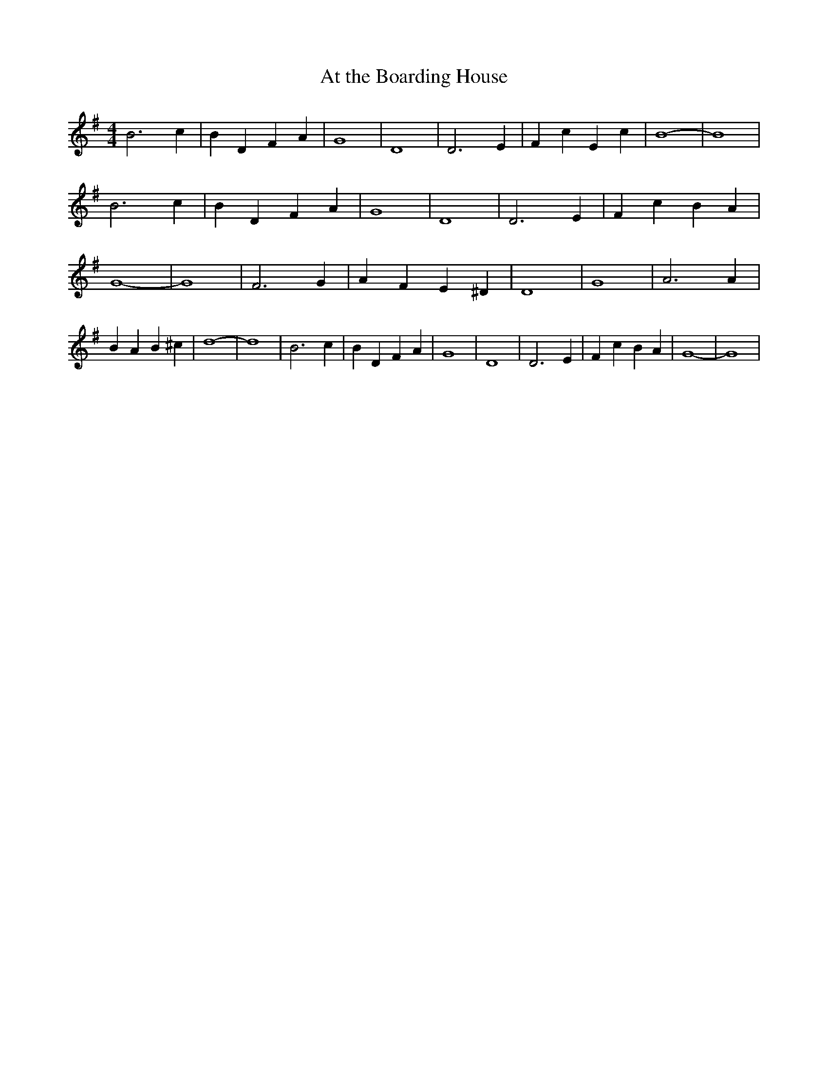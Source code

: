 % Generated more or less automatically by swtoabc by Erich Rickheit KSC
X:1
T:At the Boarding House
M:4/4
L:1/4
K:G
 B3 c| B D F A| G4| D4| D3 E| F c E c| B4-| B4| B3 c| B D F A| G4|\
 D4| D3 E| F c B A| G4-| G4| F3 G| A F E ^D| D4| G4| A3 A| B A B ^c|\
 d4-| d4| B3 c| B D F A| G4| D4| D3 E| F c B A| G4-| G4|

